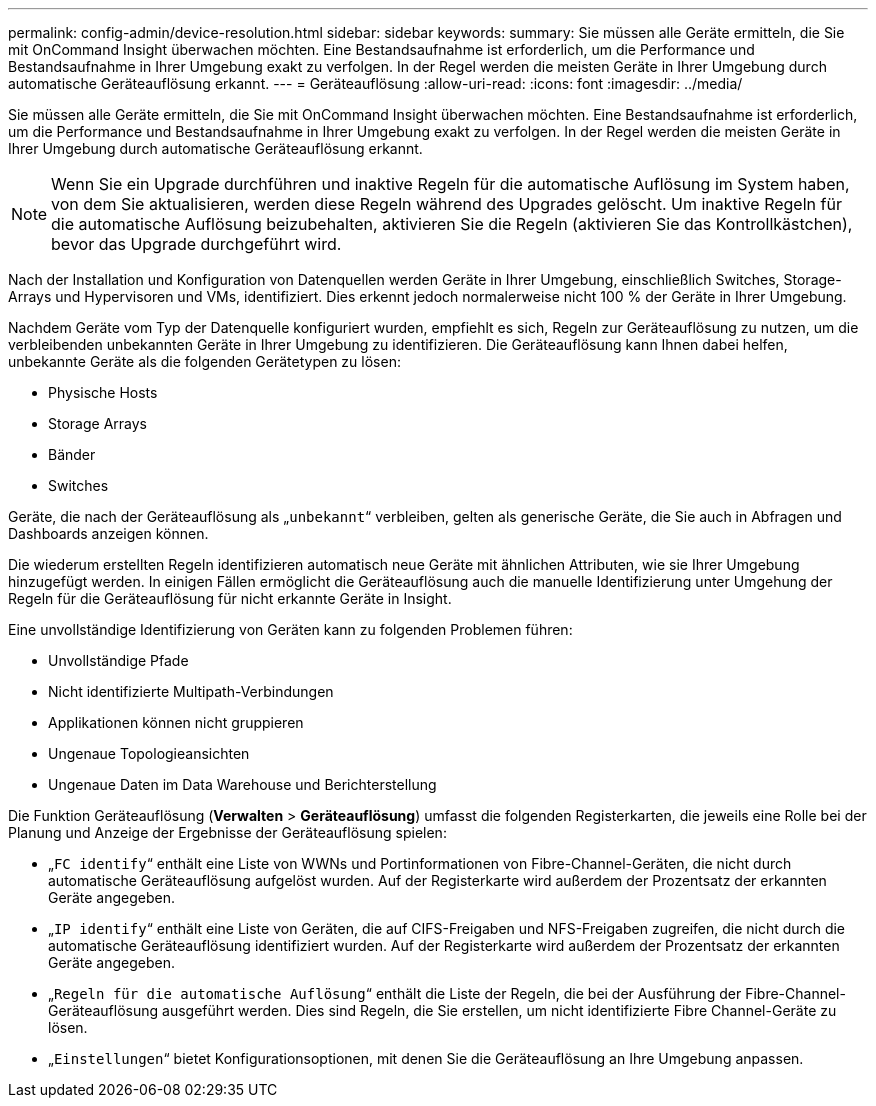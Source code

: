---
permalink: config-admin/device-resolution.html 
sidebar: sidebar 
keywords:  
summary: Sie müssen alle Geräte ermitteln, die Sie mit OnCommand Insight überwachen möchten. Eine Bestandsaufnahme ist erforderlich, um die Performance und Bestandsaufnahme in Ihrer Umgebung exakt zu verfolgen. In der Regel werden die meisten Geräte in Ihrer Umgebung durch automatische Geräteauflösung erkannt. 
---
= Geräteauflösung
:allow-uri-read: 
:icons: font
:imagesdir: ../media/


[role="lead"]
Sie müssen alle Geräte ermitteln, die Sie mit OnCommand Insight überwachen möchten. Eine Bestandsaufnahme ist erforderlich, um die Performance und Bestandsaufnahme in Ihrer Umgebung exakt zu verfolgen. In der Regel werden die meisten Geräte in Ihrer Umgebung durch automatische Geräteauflösung erkannt.

[NOTE]
====
Wenn Sie ein Upgrade durchführen und inaktive Regeln für die automatische Auflösung im System haben, von dem Sie aktualisieren, werden diese Regeln während des Upgrades gelöscht. Um inaktive Regeln für die automatische Auflösung beizubehalten, aktivieren Sie die Regeln (aktivieren Sie das Kontrollkästchen), bevor das Upgrade durchgeführt wird.

====
Nach der Installation und Konfiguration von Datenquellen werden Geräte in Ihrer Umgebung, einschließlich Switches, Storage-Arrays und Hypervisoren und VMs, identifiziert. Dies erkennt jedoch normalerweise nicht 100 % der Geräte in Ihrer Umgebung.

Nachdem Geräte vom Typ der Datenquelle konfiguriert wurden, empfiehlt es sich, Regeln zur Geräteauflösung zu nutzen, um die verbleibenden unbekannten Geräte in Ihrer Umgebung zu identifizieren. Die Geräteauflösung kann Ihnen dabei helfen, unbekannte Geräte als die folgenden Gerätetypen zu lösen:

* Physische Hosts
* Storage Arrays
* Bänder
* Switches


Geräte, die nach der Geräteauflösung als „`unbekannt`“ verbleiben, gelten als generische Geräte, die Sie auch in Abfragen und Dashboards anzeigen können.

Die wiederum erstellten Regeln identifizieren automatisch neue Geräte mit ähnlichen Attributen, wie sie Ihrer Umgebung hinzugefügt werden. In einigen Fällen ermöglicht die Geräteauflösung auch die manuelle Identifizierung unter Umgehung der Regeln für die Geräteauflösung für nicht erkannte Geräte in Insight.

Eine unvollständige Identifizierung von Geräten kann zu folgenden Problemen führen:

* Unvollständige Pfade
* Nicht identifizierte Multipath-Verbindungen
* Applikationen können nicht gruppieren
* Ungenaue Topologieansichten
* Ungenaue Daten im Data Warehouse und Berichterstellung


Die Funktion Geräteauflösung (*Verwalten* > *Geräteauflösung*) umfasst die folgenden Registerkarten, die jeweils eine Rolle bei der Planung und Anzeige der Ergebnisse der Geräteauflösung spielen:

* „`FC identify`“ enthält eine Liste von WWNs und Portinformationen von Fibre-Channel-Geräten, die nicht durch automatische Geräteauflösung aufgelöst wurden. Auf der Registerkarte wird außerdem der Prozentsatz der erkannten Geräte angegeben.
* „`IP identify`“ enthält eine Liste von Geräten, die auf CIFS-Freigaben und NFS-Freigaben zugreifen, die nicht durch die automatische Geräteauflösung identifiziert wurden. Auf der Registerkarte wird außerdem der Prozentsatz der erkannten Geräte angegeben.
* „`Regeln für die automatische Auflösung`“ enthält die Liste der Regeln, die bei der Ausführung der Fibre-Channel-Geräteauflösung ausgeführt werden. Dies sind Regeln, die Sie erstellen, um nicht identifizierte Fibre Channel-Geräte zu lösen.
* „`Einstellungen`“ bietet Konfigurationsoptionen, mit denen Sie die Geräteauflösung an Ihre Umgebung anpassen.

